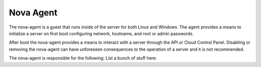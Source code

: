 Nova Agent
==========

The nova-agent is a guest that runs inside of the server for both Linux
and Windows. The agent provides a means to initialize a server on first boot
configuring network, hostname, and root or admin passwords.

After boot the nova-agent provides a means to interact with a server through
the API or Cloud Control Panel. Disabling or removing the nova-agent can have
unforeseen consequences to the operation of a server and it is not recommended.

The nova-agent is responsible for the following:
List a bunch of stuff here.